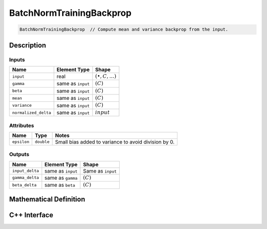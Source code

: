 .. batch_norm_training_backprop.rst:

#########################
BatchNormTrainingBackprop
#########################

.. code-block:: cpp

   BatchNormTrainingBackprop  // Compute mean and variance backprop from the input.


Description
===========



Inputs
------

+----------------------+-------------------------+------------------------------+
| Name                 | Element Type            | Shape                        |
+======================+=========================+==============================+
| ``input``            | real                    | :math:`(\bullet, C, \ldots)` |
+----------------------+-------------------------+------------------------------+
| ``gamma``            | same as ``input``       | :math:`(C)`                  |
+----------------------+-------------------------+------------------------------+
| ``beta``             | same as ``input``       | :math:`(C)`                  |
+----------------------+-------------------------+------------------------------+
| ``mean``             | same as ``input``       | :math:`(C)`                  |
+----------------------+-------------------------+------------------------------+
| ``variance``         | same as ``input``       | :math:`(C)`                  |
+----------------------+-------------------------+------------------------------+
| ``normalized_delta`` | same as ``input``       | :math:`input`                |
+----------------------+-------------------------+------------------------------+


Attributes
----------

+------------------+--------------------+--------------------------------------------------------+
| Name             | Type               | Notes                                                  |
+==================+====================+========================================================+
| ``epsilon``      | ``double``         | Small bias added to variance to avoid division by 0.   |
+------------------+--------------------+--------------------------------------------------------+

Outputs
-------

+---------------------+-------------------------+-----------------------------+
| Name                | Element Type            | Shape                       |
+=====================+=========================+=============================+
| ``input_delta``     | same as ``input``       | Same as ``input``           |
+---------------------+-------------------------+-----------------------------+
| ``gamma_delta``     | same as ``gamma``       | :math:`(C)`                 |
+---------------------+-------------------------+-----------------------------+
| ``beta_delta``      | same as ``beta``        | :math:`(C)`                 |
+---------------------+-------------------------+-----------------------------+


Mathematical Definition
=======================


C++ Interface
==============

.. doxygenclass:: ngraph::op::BatchNormTrainingBackprop
   :project: ngraph
   :members:


